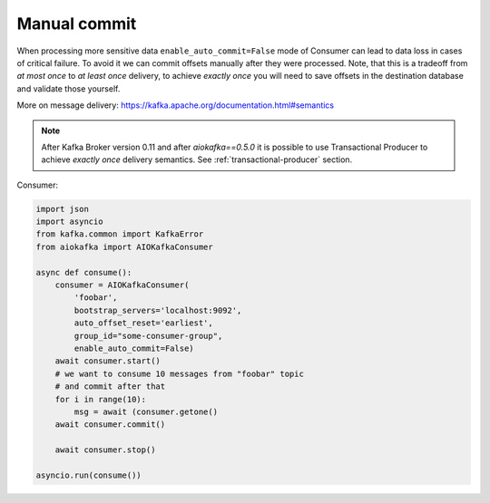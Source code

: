Manual commit
=============

When processing more sensitive data ``enable_auto_commit=False`` mode of
Consumer can lead to data loss in cases of critical failure. To avoid it we
can commit offsets manually after they were processed. Note, that this is a
tradeoff from *at most once* to *at least once* delivery, to achieve
*exactly once* you will need to save offsets in the destination database and
validate those yourself.

More on message delivery: https://kafka.apache.org/documentation.html#semantics

.. note::
    After Kafka Broker version 0.11 and after `aiokafka==0.5.0` it is possible
    to use Transactional Producer to achieve *exactly once* delivery semantics.
    See :ref:`transactional-producer` section.


Consumer:

.. code:: python

    import json
    import asyncio
    from kafka.common import KafkaError
    from aiokafka import AIOKafkaConsumer

    async def consume():
        consumer = AIOKafkaConsumer(
            'foobar',
            bootstrap_servers='localhost:9092',
            auto_offset_reset='earliest',
            group_id="some-consumer-group",
            enable_auto_commit=False)
        await consumer.start()
        # we want to consume 10 messages from "foobar" topic
        # and commit after that
        for i in range(10):
            msg = await (consumer.getone()
        await consumer.commit()

        await consumer.stop()

    asyncio.run(consume())
